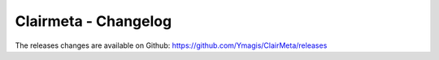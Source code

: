 Clairmeta - Changelog
=====================

The releases changes are available on Github: https://github.com/Ymagis/ClairMeta/releases